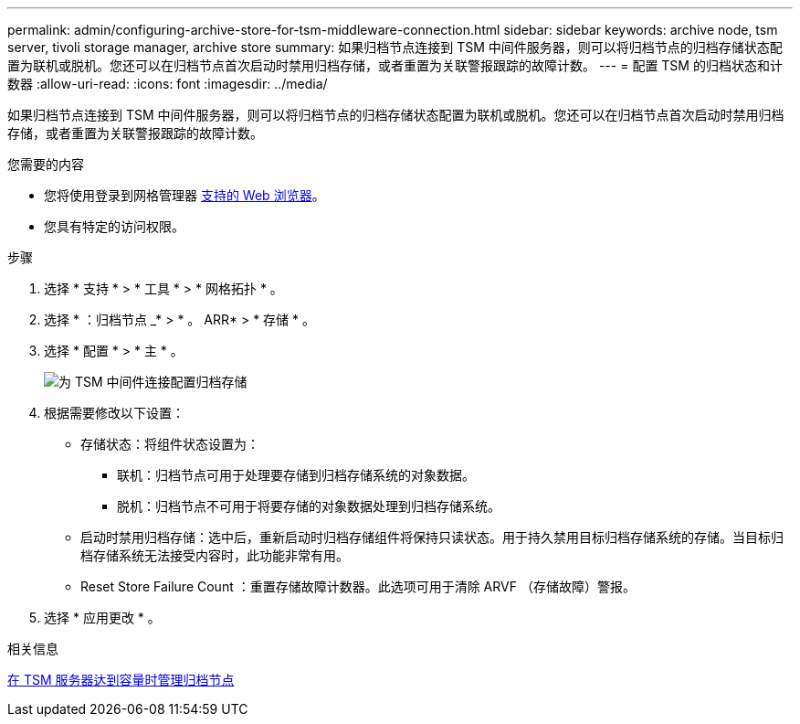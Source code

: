 ---
permalink: admin/configuring-archive-store-for-tsm-middleware-connection.html 
sidebar: sidebar 
keywords: archive node, tsm server, tivoli storage manager, archive store 
summary: 如果归档节点连接到 TSM 中间件服务器，则可以将归档节点的归档存储状态配置为联机或脱机。您还可以在归档节点首次启动时禁用归档存储，或者重置为关联警报跟踪的故障计数。 
---
= 配置 TSM 的归档状态和计数器
:allow-uri-read: 
:icons: font
:imagesdir: ../media/


[role="lead"]
如果归档节点连接到 TSM 中间件服务器，则可以将归档节点的归档存储状态配置为联机或脱机。您还可以在归档节点首次启动时禁用归档存储，或者重置为关联警报跟踪的故障计数。

.您需要的内容
* 您将使用登录到网格管理器 xref:../admin/web-browser-requirements.adoc[支持的 Web 浏览器]。
* 您具有特定的访问权限。


.步骤
. 选择 * 支持 * > * 工具 * > * 网格拓扑 * 。
. 选择 * ：归档节点 _* > * 。 ARR* > * 存储 * 。
. 选择 * 配置 * > * 主 * 。
+
image::../media/archive_store_tsm.gif[为 TSM 中间件连接配置归档存储]

. 根据需要修改以下设置：
+
** 存储状态：将组件状态设置为：
+
*** 联机：归档节点可用于处理要存储到归档存储系统的对象数据。
*** 脱机：归档节点不可用于将要存储的对象数据处理到归档存储系统。


** 启动时禁用归档存储：选中后，重新启动时归档存储组件将保持只读状态。用于持久禁用目标归档存储系统的存储。当目标归档存储系统无法接受内容时，此功能非常有用。
** Reset Store Failure Count ：重置存储故障计数器。此选项可用于清除 ARVF （存储故障）警报。


. 选择 * 应用更改 * 。


.相关信息
xref:managing-archive-node-when-tsm-server-reaches-capacity.adoc[在 TSM 服务器达到容量时管理归档节点]
